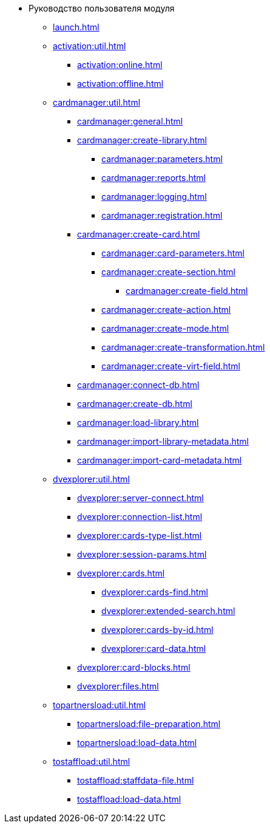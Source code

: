 * Руководство пользователя модуля
** xref:launch.adoc[]

** xref:activation:util.adoc[]
*** xref:activation:online.adoc[]
*** xref:activation:offline.adoc[]
** xref:cardmanager:util.adoc[]
*** xref:cardmanager:general.adoc[]
*** xref:cardmanager:create-library.adoc[]
**** xref:cardmanager:parameters.adoc[]
**** xref:cardmanager:reports.adoc[]
**** xref:cardmanager:logging.adoc[]
**** xref:cardmanager:registration.adoc[]
*** xref:cardmanager:create-card.adoc[]
**** xref:cardmanager:card-parameters.adoc[]
**** xref:cardmanager:create-section.adoc[]
***** xref:cardmanager:create-field.adoc[]
**** xref:cardmanager:create-action.adoc[]
**** xref:cardmanager:create-mode.adoc[]
**** xref:cardmanager:create-transformation.adoc[]
**** xref:cardmanager:create-virt-field.adoc[]
*** xref:cardmanager:connect-db.adoc[]
*** xref:cardmanager:create-db.adoc[]
*** xref:cardmanager:load-library.adoc[]
*** xref:cardmanager:import-library-metadata.adoc[]
*** xref:cardmanager:import-card-metadata.adoc[]
// ** xref:.changeaccount:util.adoc[]
// *** xref:.changeaccount:update-info.adoc[]
** xref:dvexplorer:util.adoc[]
*** xref:dvexplorer:server-connect.adoc[]
*** xref:dvexplorer:connection-list.adoc[]
*** xref:dvexplorer:cards-type-list.adoc[]
*** xref:dvexplorer:session-params.adoc[]
*** xref:dvexplorer:cards.adoc[]
**** xref:dvexplorer:cards-find.adoc[]
**** xref:dvexplorer:extended-search.adoc[]
**** xref:dvexplorer:cards-by-id.adoc[]
**** xref:dvexplorer:card-data.adoc[]
*** xref:dvexplorer:card-blocks.adoc[]
*** xref:dvexplorer:files.adoc[]
// ** xref:.logviewer:util.adoc[]
// *** xref:.logviewer:load-logs.adoc[]
// ** xref:.searchutil:util.adoc[]
// *** xref:.searchutil:connect.adoc[]
// *** xref:.searchutil:search-to-sql.adoc[]
** xref:topartnersload:util.adoc[]
*** xref:topartnersload:file-preparation.adoc[]
*** xref:topartnersload:load-data.adoc[]
** xref:tostaffload:util.adoc[]
*** xref:tostaffload:staffdata-file.adoc[]
*** xref:tostaffload:load-data.adoc[]
// ** xref:.viewutil:util.adoc[]
// *** xref:.viewutil:connect.adoc[]
// *** xref:.viewutil:view-to-sql.adoc[]
// ** xref:.logparser:util.adoc[]
// *** xref:.logparser:export-log.adoc[]
